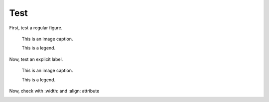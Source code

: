 Test
====

First, test a regular figure.

.. figure:: image.svg
   :alt: A grey placeholder image

   This is an image caption.

   This is a legend.

Now, test an explicit label.

.. _foo:

.. figure:: image.svg
   :alt: A grey placeholder image

   This is an image caption.

   This is a legend.

Now, check with :width: and :align: attribute

.. figure:: image.svg
   :width: 50%
   :align: left
